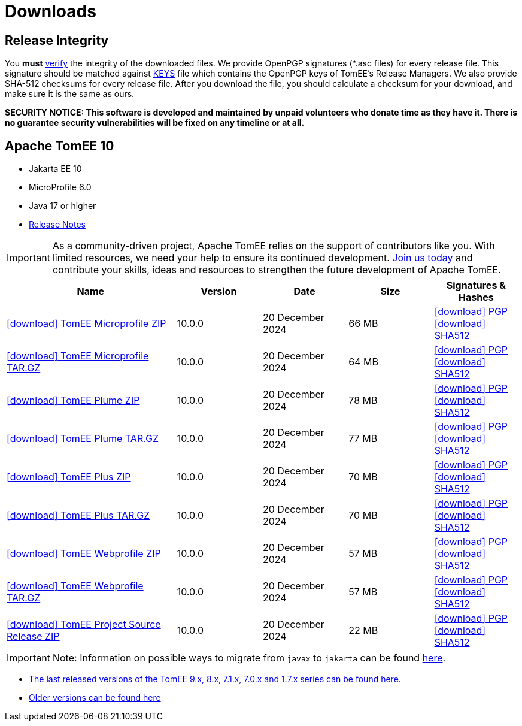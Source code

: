 = Downloads
:jbake-date: 2015-04-05
:jbake-type: page
:jbake-status: published
:icons: font

== Release Integrity

You **must** link:https://www.apache.org/info/verification.html[verify] the integrity of the downloaded files. We provide OpenPGP signatures  (*.asc files) for every release file. This signature should be matched against link:https://downloads.apache.org/tomee/KEYS[KEYS] file which contains the OpenPGP keys of TomEE's Release Managers. We also provide SHA-512 checksums for every release file. After you download the file, you should calculate a checksum for your download, and make sure it is the same as ours.

*SECURITY NOTICE: This software is developed and maintained by unpaid volunteers who donate time as they have it.  There is no guarantee security vulnerabilities will be fixed on any timeline or at all.*

== [[tomee-10]]Apache TomEE 10

- Jakarta EE 10
- MicroProfile 6.0
- Java 17 or higher
- link:10.0.0/release-notes.html[Release Notes]

IMPORTANT: As a community-driven project, Apache TomEE relies on the support of contributors like you. With limited resources, we need your help to ensure its continued development. https://tomee.apache.org/community/contributing/contribution-tips.html[Join us today] and contribute your skills, ideas and resources to strengthen the future development of Apache TomEE.

[cols="2,4*^1",options="header"]
|===
|Name|Version|Date|Size|Signatures & Hashes
|https://www.apache.org/dyn/closer.cgi/tomee/tomee-10.0.0/apache-tomee-10.0.0-microprofile.zip[icon:download[] TomEE Microprofile ZIP] |10.0.0|20 December 2024|66 MB |https://downloads.apache.org/tomee/tomee-10.0.0/apache-tomee-10.0.0-microprofile.zip.asc[icon:download[] PGP] https://downloads.apache.org/tomee/tomee-10.0.0/apache-tomee-10.0.0-microprofile.zip.sha512[icon:download[] SHA512]
|https://www.apache.org/dyn/closer.cgi/tomee/tomee-10.0.0/apache-tomee-10.0.0-microprofile.tar.gz[icon:download[] TomEE Microprofile TAR.GZ] |10.0.0|20 December 2024|64 MB |https://downloads.apache.org/tomee/tomee-10.0.0/apache-tomee-10.0.0-microprofile.tar.gz.asc[icon:download[] PGP] https://downloads.apache.org/tomee/tomee-10.0.0/apache-tomee-10.0.0-microprofile.tar.gz.sha512[icon:download[] SHA512]
|https://www.apache.org/dyn/closer.cgi/tomee/tomee-10.0.0/apache-tomee-10.0.0-plume.zip[icon:download[] TomEE Plume ZIP] |10.0.0|20 December 2024|78 MB |https://downloads.apache.org/tomee/tomee-10.0.0/apache-tomee-10.0.0-plume.zip.asc[icon:download[] PGP] https://downloads.apache.org/tomee/tomee-10.0.0/apache-tomee-10.0.0-plume.zip.sha512[icon:download[] SHA512]
|https://www.apache.org/dyn/closer.cgi/tomee/tomee-10.0.0/apache-tomee-10.0.0-plume.tar.gz[icon:download[] TomEE Plume TAR.GZ] |10.0.0|20 December 2024|77 MB |https://downloads.apache.org/tomee/tomee-10.0.0/apache-tomee-10.0.0-plume.tar.gz.asc[icon:download[] PGP] https://downloads.apache.org/tomee/tomee-10.0.0/apache-tomee-10.0.0-plume.tar.gz.sha512[icon:download[] SHA512]
|https://www.apache.org/dyn/closer.cgi/tomee/tomee-10.0.0/apache-tomee-10.0.0-plus.zip[icon:download[] TomEE Plus ZIP] |10.0.0|20 December 2024|70 MB |https://downloads.apache.org/tomee/tomee-10.0.0/apache-tomee-10.0.0-plus.zip.asc[icon:download[] PGP] https://downloads.apache.org/tomee/tomee-10.0.0/apache-tomee-10.0.0-plus.zip.sha512[icon:download[] SHA512]
|https://www.apache.org/dyn/closer.cgi/tomee/tomee-10.0.0/apache-tomee-10.0.0-plus.tar.gz[icon:download[] TomEE Plus TAR.GZ] |10.0.0|20 December 2024|70 MB |https://downloads.apache.org/tomee/tomee-10.0.0/apache-tomee-10.0.0-plus.tar.gz.asc[icon:download[] PGP] https://downloads.apache.org/tomee/tomee-10.0.0/apache-tomee-10.0.0-plus.tar.gz.sha512[icon:download[] SHA512]
|https://www.apache.org/dyn/closer.cgi/tomee/tomee-10.0.0/apache-tomee-10.0.0-webprofile.zip[icon:download[] TomEE Webprofile ZIP] |10.0.0|20 December 2024|57 MB |https://downloads.apache.org/tomee/tomee-10.0.0/apache-tomee-10.0.0-webprofile.zip.asc[icon:download[] PGP] https://downloads.apache.org/tomee/tomee-10.0.0/apache-tomee-10.0.0-webprofile.zip.sha512[icon:download[] SHA512]
|https://www.apache.org/dyn/closer.cgi/tomee/tomee-10.0.0/apache-tomee-10.0.0-webprofile.tar.gz[icon:download[] TomEE Webprofile TAR.GZ] |10.0.0|20 December 2024|57 MB |https://downloads.apache.org/tomee/tomee-10.0.0/apache-tomee-10.0.0-webprofile.tar.gz.asc[icon:download[] PGP] https://downloads.apache.org/tomee/tomee-10.0.0/apache-tomee-10.0.0-webprofile.tar.gz.sha512[icon:download[] SHA512]
|https://www.apache.org/dyn/closer.cgi/tomee/tomee-10.0.0/tomee-project-10.0.0-source-release.zip[icon:download[] TomEE Project Source Release ZIP] |10.0.0|20 December 2024|22 MB |https://downloads.apache.org/tomee/tomee-10.0.0/tomee-project-10.0.0-source-release.zip.asc[icon:download[] PGP] https://downloads.apache.org/tomee/tomee-10.0.0/tomee-project-10.0.0-source-release.zip.sha512[icon:download[] SHA512]
|===


IMPORTANT: Note: Information on possible ways to migrate from `javax` to `jakarta` can be found link:javax-to-jakarta.html[here].

- xref:download-discontinued.adoc[The last released versions of the TomEE 9.x, 8.x, 7.1.x, 7.0.x and 1.7.x series can be found here].
- xref:download-archive.adoc[Older versions can be found here]
